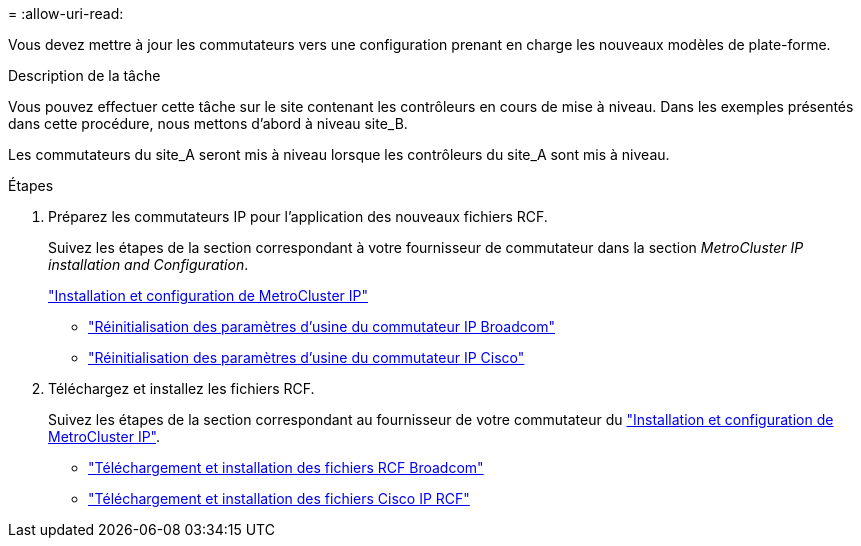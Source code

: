 = 
:allow-uri-read: 


Vous devez mettre à jour les commutateurs vers une configuration prenant en charge les nouveaux modèles de plate-forme.

.Description de la tâche
Vous pouvez effectuer cette tâche sur le site contenant les contrôleurs en cours de mise à niveau. Dans les exemples présentés dans cette procédure, nous mettons d'abord à niveau site_B.

Les commutateurs du site_A seront mis à niveau lorsque les contrôleurs du site_A sont mis à niveau.

.Étapes
. Préparez les commutateurs IP pour l'application des nouveaux fichiers RCF.
+
Suivez les étapes de la section correspondant à votre fournisseur de commutateur dans la section _MetroCluster IP installation and Configuration_.

+
link:../install-ip/index.html["Installation et configuration de MetroCluster IP"]

+
** link:../install-ip/task_switch_config_broadcom.html#resetting-the-broadcom-ip-switch-to-factory-defaults["Réinitialisation des paramètres d'usine du commutateur IP Broadcom"]
** link:../install-ip/task_switch_config_broadcom.html#resetting-the-cisco-ip-switch-to-factory-defaults["Réinitialisation des paramètres d'usine du commutateur IP Cisco"]


. Téléchargez et installez les fichiers RCF.
+
Suivez les étapes de la section correspondant au fournisseur de votre commutateur du link:../install-ip/index.html["Installation et configuration de MetroCluster IP"].

+
** link:../install-ip/task_switch_config_broadcom.html#downloading-and-installing-the-broadcom-rcf-files["Téléchargement et installation des fichiers RCF Broadcom"]
** link:../install-ip/task_switch_config_broadcom.html#downloading-and-installing-the-cisco-ip-rcf-files["Téléchargement et installation des fichiers Cisco IP RCF"]



